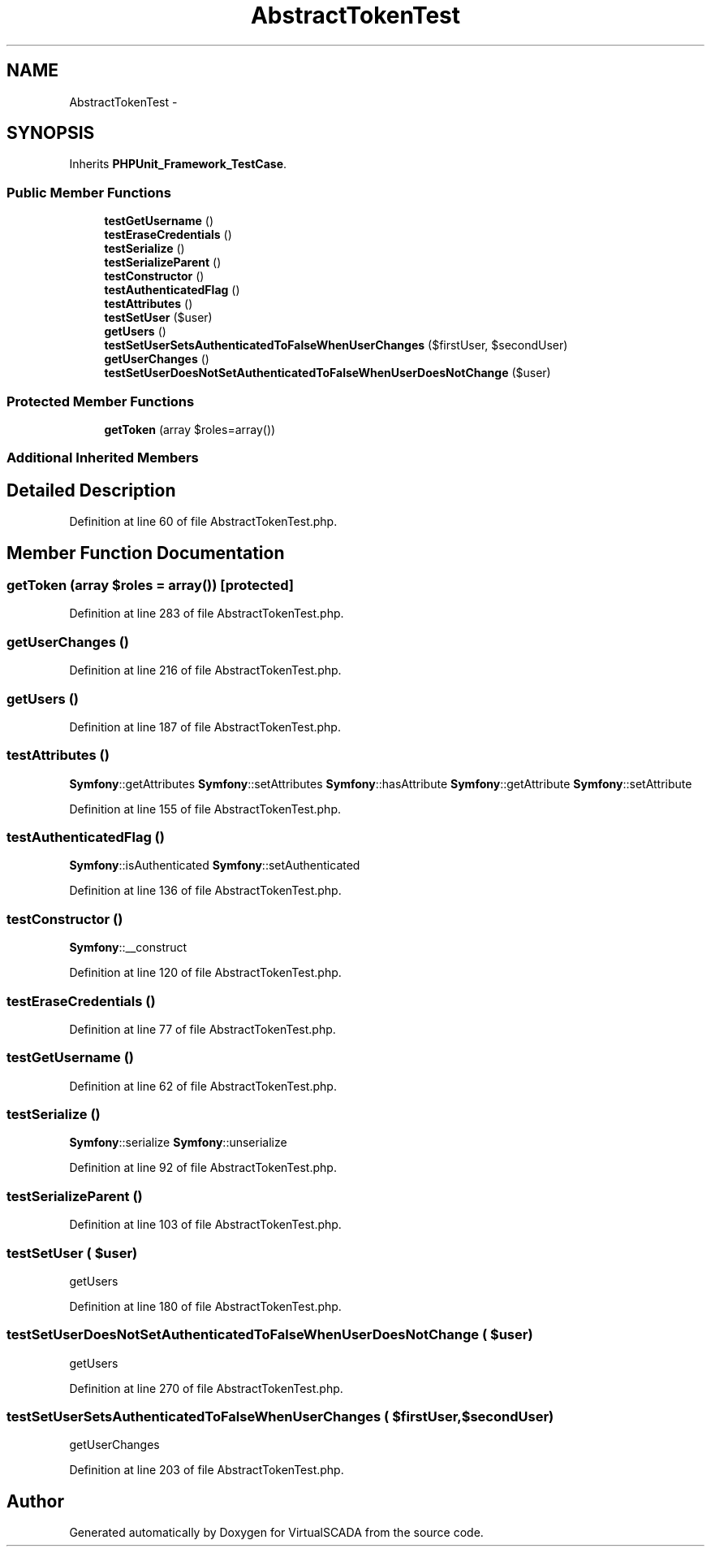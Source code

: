 .TH "AbstractTokenTest" 3 "Tue Apr 14 2015" "Version 1.0" "VirtualSCADA" \" -*- nroff -*-
.ad l
.nh
.SH NAME
AbstractTokenTest \- 
.SH SYNOPSIS
.br
.PP
.PP
Inherits \fBPHPUnit_Framework_TestCase\fP\&.
.SS "Public Member Functions"

.in +1c
.ti -1c
.RI "\fBtestGetUsername\fP ()"
.br
.ti -1c
.RI "\fBtestEraseCredentials\fP ()"
.br
.ti -1c
.RI "\fBtestSerialize\fP ()"
.br
.ti -1c
.RI "\fBtestSerializeParent\fP ()"
.br
.ti -1c
.RI "\fBtestConstructor\fP ()"
.br
.ti -1c
.RI "\fBtestAuthenticatedFlag\fP ()"
.br
.ti -1c
.RI "\fBtestAttributes\fP ()"
.br
.ti -1c
.RI "\fBtestSetUser\fP ($user)"
.br
.ti -1c
.RI "\fBgetUsers\fP ()"
.br
.ti -1c
.RI "\fBtestSetUserSetsAuthenticatedToFalseWhenUserChanges\fP ($firstUser, $secondUser)"
.br
.ti -1c
.RI "\fBgetUserChanges\fP ()"
.br
.ti -1c
.RI "\fBtestSetUserDoesNotSetAuthenticatedToFalseWhenUserDoesNotChange\fP ($user)"
.br
.in -1c
.SS "Protected Member Functions"

.in +1c
.ti -1c
.RI "\fBgetToken\fP (array $roles=array())"
.br
.in -1c
.SS "Additional Inherited Members"
.SH "Detailed Description"
.PP 
Definition at line 60 of file AbstractTokenTest\&.php\&.
.SH "Member Function Documentation"
.PP 
.SS "getToken (array $roles = \fCarray()\fP)\fC [protected]\fP"

.PP
Definition at line 283 of file AbstractTokenTest\&.php\&.
.SS "getUserChanges ()"

.PP
Definition at line 216 of file AbstractTokenTest\&.php\&.
.SS "getUsers ()"

.PP
Definition at line 187 of file AbstractTokenTest\&.php\&.
.SS "testAttributes ()"
\fBSymfony\fP::getAttributes  \fBSymfony\fP::setAttributes  \fBSymfony\fP::hasAttribute  \fBSymfony\fP::getAttribute  \fBSymfony\fP::setAttribute 
.PP
Definition at line 155 of file AbstractTokenTest\&.php\&.
.SS "testAuthenticatedFlag ()"
\fBSymfony\fP::isAuthenticated  \fBSymfony\fP::setAuthenticated 
.PP
Definition at line 136 of file AbstractTokenTest\&.php\&.
.SS "testConstructor ()"
\fBSymfony\fP::__construct 
.PP
Definition at line 120 of file AbstractTokenTest\&.php\&.
.SS "testEraseCredentials ()"

.PP
Definition at line 77 of file AbstractTokenTest\&.php\&.
.SS "testGetUsername ()"

.PP
Definition at line 62 of file AbstractTokenTest\&.php\&.
.SS "testSerialize ()"
\fBSymfony\fP::serialize  \fBSymfony\fP::unserialize 
.PP
Definition at line 92 of file AbstractTokenTest\&.php\&.
.SS "testSerializeParent ()"

.PP
Definition at line 103 of file AbstractTokenTest\&.php\&.
.SS "testSetUser ( $user)"
getUsers 
.PP
Definition at line 180 of file AbstractTokenTest\&.php\&.
.SS "testSetUserDoesNotSetAuthenticatedToFalseWhenUserDoesNotChange ( $user)"
getUsers 
.PP
Definition at line 270 of file AbstractTokenTest\&.php\&.
.SS "testSetUserSetsAuthenticatedToFalseWhenUserChanges ( $firstUser,  $secondUser)"
getUserChanges 
.PP
Definition at line 203 of file AbstractTokenTest\&.php\&.

.SH "Author"
.PP 
Generated automatically by Doxygen for VirtualSCADA from the source code\&.
